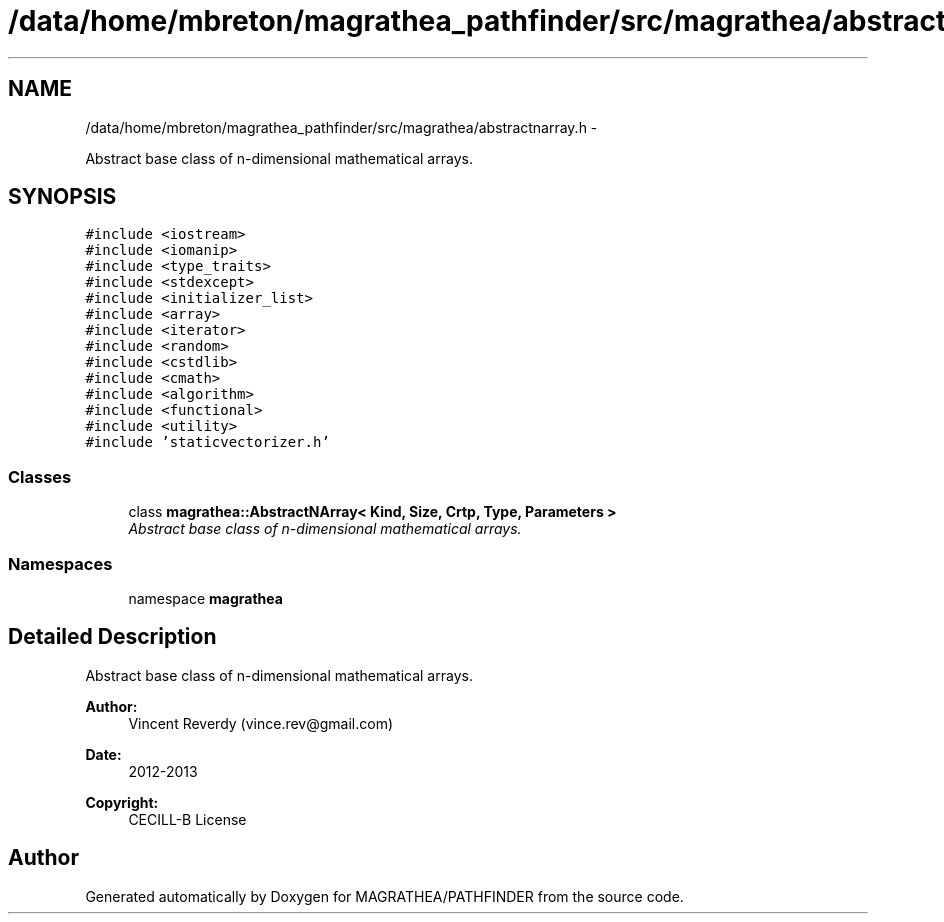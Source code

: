 .TH "/data/home/mbreton/magrathea_pathfinder/src/magrathea/abstractnarray.h" 3 "Wed Oct 6 2021" "MAGRATHEA/PATHFINDER" \" -*- nroff -*-
.ad l
.nh
.SH NAME
/data/home/mbreton/magrathea_pathfinder/src/magrathea/abstractnarray.h \- 
.PP
Abstract base class of n-dimensional mathematical arrays\&.  

.SH SYNOPSIS
.br
.PP
\fC#include <iostream>\fP
.br
\fC#include <iomanip>\fP
.br
\fC#include <type_traits>\fP
.br
\fC#include <stdexcept>\fP
.br
\fC#include <initializer_list>\fP
.br
\fC#include <array>\fP
.br
\fC#include <iterator>\fP
.br
\fC#include <random>\fP
.br
\fC#include <cstdlib>\fP
.br
\fC#include <cmath>\fP
.br
\fC#include <algorithm>\fP
.br
\fC#include <functional>\fP
.br
\fC#include <utility>\fP
.br
\fC#include 'staticvectorizer\&.h'\fP
.br

.SS "Classes"

.in +1c
.ti -1c
.RI "class \fBmagrathea::AbstractNArray< Kind, Size, Crtp, Type, Parameters >\fP"
.br
.RI "\fIAbstract base class of n-dimensional mathematical arrays\&. \fP"
.in -1c
.SS "Namespaces"

.in +1c
.ti -1c
.RI "namespace \fBmagrathea\fP"
.br
.in -1c
.SH "Detailed Description"
.PP 
Abstract base class of n-dimensional mathematical arrays\&. 

\fBAuthor:\fP
.RS 4
Vincent Reverdy (vince.rev@gmail.com) 
.RE
.PP
\fBDate:\fP
.RS 4
2012-2013 
.RE
.PP
\fBCopyright:\fP
.RS 4
CECILL-B License 
.RE
.PP

.SH "Author"
.PP 
Generated automatically by Doxygen for MAGRATHEA/PATHFINDER from the source code\&.
